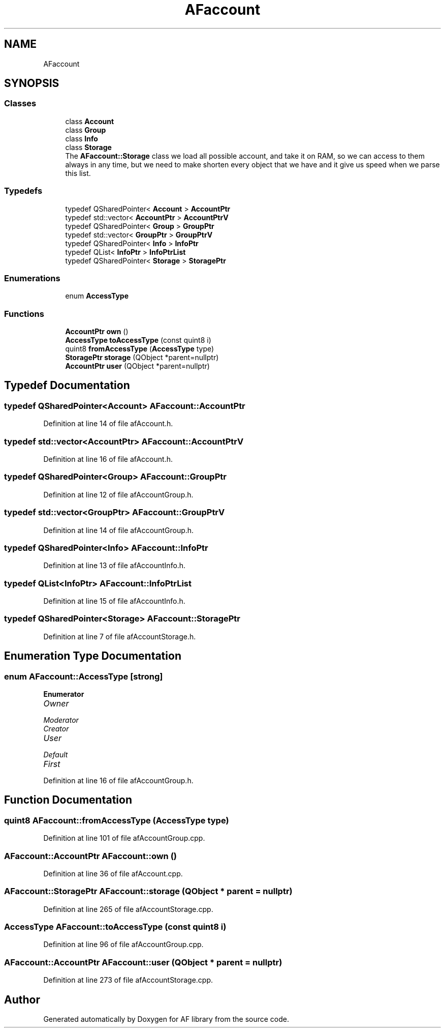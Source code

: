 .TH "AFaccount" 3 "Fri Mar 26 2021" "AF library" \" -*- nroff -*-
.ad l
.nh
.SH NAME
AFaccount
.SH SYNOPSIS
.br
.PP
.SS "Classes"

.in +1c
.ti -1c
.RI "class \fBAccount\fP"
.br
.ti -1c
.RI "class \fBGroup\fP"
.br
.ti -1c
.RI "class \fBInfo\fP"
.br
.ti -1c
.RI "class \fBStorage\fP"
.br
.RI "The \fBAFaccount::Storage\fP class we load all possible account, and take it on RAM, so we can access to them always in any time, but we need to make shorten every object that we have and it give us speed when we parse this list\&. "
.in -1c
.SS "Typedefs"

.in +1c
.ti -1c
.RI "typedef QSharedPointer< \fBAccount\fP > \fBAccountPtr\fP"
.br
.ti -1c
.RI "typedef std::vector< \fBAccountPtr\fP > \fBAccountPtrV\fP"
.br
.ti -1c
.RI "typedef QSharedPointer< \fBGroup\fP > \fBGroupPtr\fP"
.br
.ti -1c
.RI "typedef std::vector< \fBGroupPtr\fP > \fBGroupPtrV\fP"
.br
.ti -1c
.RI "typedef QSharedPointer< \fBInfo\fP > \fBInfoPtr\fP"
.br
.ti -1c
.RI "typedef QList< \fBInfoPtr\fP > \fBInfoPtrList\fP"
.br
.ti -1c
.RI "typedef QSharedPointer< \fBStorage\fP > \fBStoragePtr\fP"
.br
.in -1c
.SS "Enumerations"

.in +1c
.ti -1c
.RI "enum \fBAccessType\fP "
.br
.in -1c
.SS "Functions"

.in +1c
.ti -1c
.RI "\fBAccountPtr\fP \fBown\fP ()"
.br
.ti -1c
.RI "\fBAccessType\fP \fBtoAccessType\fP (const quint8 i)"
.br
.ti -1c
.RI "quint8 \fBfromAccessType\fP (\fBAccessType\fP type)"
.br
.ti -1c
.RI "\fBStoragePtr\fP \fBstorage\fP (QObject *parent=nullptr)"
.br
.ti -1c
.RI "\fBAccountPtr\fP \fBuser\fP (QObject *parent=nullptr)"
.br
.in -1c
.SH "Typedef Documentation"
.PP 
.SS "typedef QSharedPointer<\fBAccount\fP> \fBAFaccount::AccountPtr\fP"

.PP
Definition at line 14 of file afAccount\&.h\&.
.SS "typedef std::vector<\fBAccountPtr\fP> \fBAFaccount::AccountPtrV\fP"

.PP
Definition at line 16 of file afAccount\&.h\&.
.SS "typedef QSharedPointer<\fBGroup\fP> \fBAFaccount::GroupPtr\fP"

.PP
Definition at line 12 of file afAccountGroup\&.h\&.
.SS "typedef std::vector<\fBGroupPtr\fP> \fBAFaccount::GroupPtrV\fP"

.PP
Definition at line 14 of file afAccountGroup\&.h\&.
.SS "typedef QSharedPointer<\fBInfo\fP> \fBAFaccount::InfoPtr\fP"

.PP
Definition at line 13 of file afAccountInfo\&.h\&.
.SS "typedef QList<\fBInfoPtr\fP> \fBAFaccount::InfoPtrList\fP"

.PP
Definition at line 15 of file afAccountInfo\&.h\&.
.SS "typedef QSharedPointer<\fBStorage\fP> \fBAFaccount::StoragePtr\fP"

.PP
Definition at line 7 of file afAccountStorage\&.h\&.
.SH "Enumeration Type Documentation"
.PP 
.SS "enum \fBAFaccount::AccessType\fP\fC [strong]\fP"

.PP
\fBEnumerator\fP
.in +1c
.TP
\fB\fIOwner \fP\fP
.TP
\fB\fIModerator \fP\fP
.TP
\fB\fICreator \fP\fP
.TP
\fB\fIUser \fP\fP
.TP
\fB\fIDefault \fP\fP
.TP
\fB\fIFirst \fP\fP
.PP
Definition at line 16 of file afAccountGroup\&.h\&.
.SH "Function Documentation"
.PP 
.SS "quint8 AFaccount::fromAccessType (\fBAccessType\fP type)"

.PP
Definition at line 101 of file afAccountGroup\&.cpp\&.
.SS "\fBAFaccount::AccountPtr\fP AFaccount::own ()"

.PP
Definition at line 36 of file afAccount\&.cpp\&.
.SS "\fBAFaccount::StoragePtr\fP AFaccount::storage (QObject * parent = \fCnullptr\fP)"

.PP
Definition at line 265 of file afAccountStorage\&.cpp\&.
.SS "\fBAccessType\fP AFaccount::toAccessType (const quint8 i)"

.PP
Definition at line 96 of file afAccountGroup\&.cpp\&.
.SS "\fBAFaccount::AccountPtr\fP AFaccount::user (QObject * parent = \fCnullptr\fP)"

.PP
Definition at line 273 of file afAccountStorage\&.cpp\&.
.SH "Author"
.PP 
Generated automatically by Doxygen for AF library from the source code\&.
